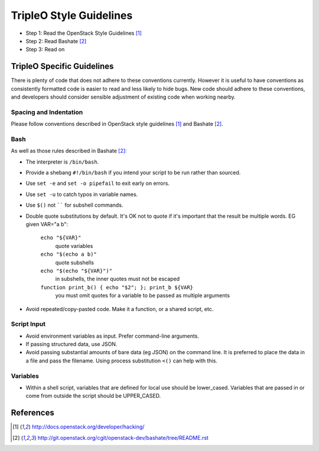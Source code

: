 TripleO Style Guidelines
========================

- Step 1: Read the OpenStack Style Guidelines [1]_
- Step 2: Read Bashate [2]_
- Step 3: Read on

TripleO Specific Guidelines
-----------------------------

There is plenty of code that does not adhere to these conventions currently.
However it is useful to have conventions as consistently formatted code is
easier to read and less likely to hide bugs. New code should adhere to these
conventions, and developers should consider sensible adjustment of existing
code when working nearby.

Spacing and Indentation
~~~~~~~~~~~~~~~~~~~~~~~
Please follow conventions described in OpenStack style guidelines [1]_ and Bashate [2]_.

Bash
~~~~
As well as those rules described in Bashate [2]_:

- The interpreter is ``/bin/bash``.
- Provide a shebang ``#!/bin/bash`` if you intend your script to be run rather than sourced.
- Use ``set -e`` and ``set -o pipefail`` to exit early on errors.
- Use ``set -u`` to catch typos in variable names.
- Use ``$()`` not `````` for subshell commands.
- Double quote substitutions by default. It's OK not to quote if it's important
  that the result be multiple words. EG given VAR="a b":

    ``echo "${VAR}"``
      quote variables
    ``echo "$(echo a b)"``
      quote subshells
    ``echo "$(echo "${VAR}")"``
      in subshells, the inner quotes must not be escaped
    ``function print_b() { echo "$2"; }; print_b ${VAR}``
      you must omit quotes for a variable to be passed as multiple arguments

- Avoid repeated/copy-pasted code. Make it a function, or a shared script, etc.

Script Input
~~~~~~~~~~~~
- Avoid environment variables as input. Prefer command-line arguments.
- If passing structured data, use JSON.
- Avoid passing substantial amounts of bare data (eg JSON) on the command
  line. It is preferred to place the data in a file and pass the filename.
  Using process substitution ``<()`` can help with this.

Variables
~~~~~~~~~
- Within a shell script, variables that are defined for local use should be
  lower_cased. Variables that are passed in or come from outside the script
  should be UPPER_CASED.

References
----------
.. [1]  http://docs.openstack.org/developer/hacking/
.. [2]  http://git.openstack.org/cgit/openstack-dev/bashate/tree/README.rst
